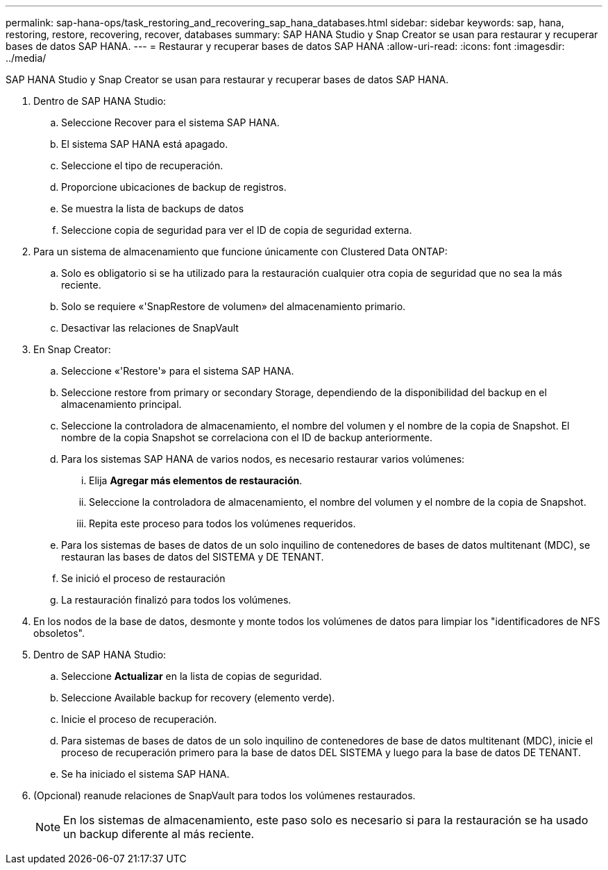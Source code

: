 ---
permalink: sap-hana-ops/task_restoring_and_recovering_sap_hana_databases.html 
sidebar: sidebar 
keywords: sap, hana, restoring, restore, recovering, recover, databases 
summary: SAP HANA Studio y Snap Creator se usan para restaurar y recuperar bases de datos SAP HANA. 
---
= Restaurar y recuperar bases de datos SAP HANA
:allow-uri-read: 
:icons: font
:imagesdir: ../media/


[role="lead"]
SAP HANA Studio y Snap Creator se usan para restaurar y recuperar bases de datos SAP HANA.

. Dentro de SAP HANA Studio:
+
.. Seleccione Recover para el sistema SAP HANA.
.. El sistema SAP HANA está apagado.
.. Seleccione el tipo de recuperación.
.. Proporcione ubicaciones de backup de registros.
.. Se muestra la lista de backups de datos
.. Seleccione copia de seguridad para ver el ID de copia de seguridad externa.


. Para un sistema de almacenamiento que funcione únicamente con Clustered Data ONTAP:
+
.. Solo es obligatorio si se ha utilizado para la restauración cualquier otra copia de seguridad que no sea la más reciente.
.. Solo se requiere «'SnapRestore de volumen» del almacenamiento primario.
.. Desactivar las relaciones de SnapVault


. En Snap Creator:
+
.. Seleccione «'Restore'» para el sistema SAP HANA.
.. Seleccione restore from primary or secondary Storage, dependiendo de la disponibilidad del backup en el almacenamiento principal.
.. Seleccione la controladora de almacenamiento, el nombre del volumen y el nombre de la copia de Snapshot. El nombre de la copia Snapshot se correlaciona con el ID de backup anteriormente.
.. Para los sistemas SAP HANA de varios nodos, es necesario restaurar varios volúmenes:
+
... Elija *Agregar más elementos de restauración*.
... Seleccione la controladora de almacenamiento, el nombre del volumen y el nombre de la copia de Snapshot.
... Repita este proceso para todos los volúmenes requeridos.


.. Para los sistemas de bases de datos de un solo inquilino de contenedores de bases de datos multitenant (MDC), se restauran las bases de datos del SISTEMA y DE TENANT.
.. Se inició el proceso de restauración
.. La restauración finalizó para todos los volúmenes.


. En los nodos de la base de datos, desmonte y monte todos los volúmenes de datos para limpiar los "identificadores de NFS obsoletos".
. Dentro de SAP HANA Studio:
+
.. Seleccione *Actualizar* en la lista de copias de seguridad.
.. Seleccione Available backup for recovery (elemento verde).
.. Inicie el proceso de recuperación.
.. Para sistemas de bases de datos de un solo inquilino de contenedores de base de datos multitenant (MDC), inicie el proceso de recuperación primero para la base de datos DEL SISTEMA y luego para la base de datos DE TENANT.
.. Se ha iniciado el sistema SAP HANA.


. (Opcional) reanude relaciones de SnapVault para todos los volúmenes restaurados.
+

NOTE: En los sistemas de almacenamiento, este paso solo es necesario si para la restauración se ha usado un backup diferente al más reciente.


